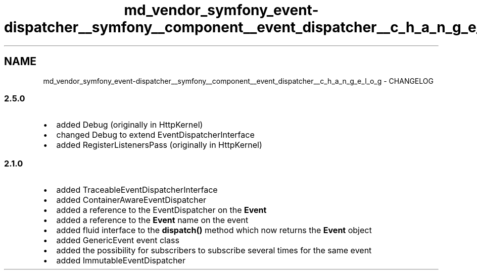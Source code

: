 .TH "md_vendor_symfony_event-dispatcher__symfony__component__event_dispatcher__c_h_a_n_g_e_l_o_g" 3 "Tue Apr 14 2015" "Version 1.0" "VirtualSCADA" \" -*- nroff -*-
.ad l
.nh
.SH NAME
md_vendor_symfony_event-dispatcher__symfony__component__event_dispatcher__c_h_a_n_g_e_l_o_g \- CHANGELOG 

.SS "2\&.5\&.0 "
.PP
.IP "\(bu" 2
added Debug (originally in HttpKernel)
.IP "\(bu" 2
changed Debug to extend EventDispatcherInterface
.IP "\(bu" 2
added RegisterListenersPass (originally in HttpKernel)
.PP
.PP
.SS "2\&.1\&.0 "
.PP
.IP "\(bu" 2
added TraceableEventDispatcherInterface
.IP "\(bu" 2
added ContainerAwareEventDispatcher
.IP "\(bu" 2
added a reference to the EventDispatcher on the \fBEvent\fP
.IP "\(bu" 2
added a reference to the \fBEvent\fP name on the event
.IP "\(bu" 2
added fluid interface to the \fBdispatch()\fP method which now returns the \fBEvent\fP object
.IP "\(bu" 2
added GenericEvent event class
.IP "\(bu" 2
added the possibility for subscribers to subscribe several times for the same event
.IP "\(bu" 2
added ImmutableEventDispatcher 
.PP

